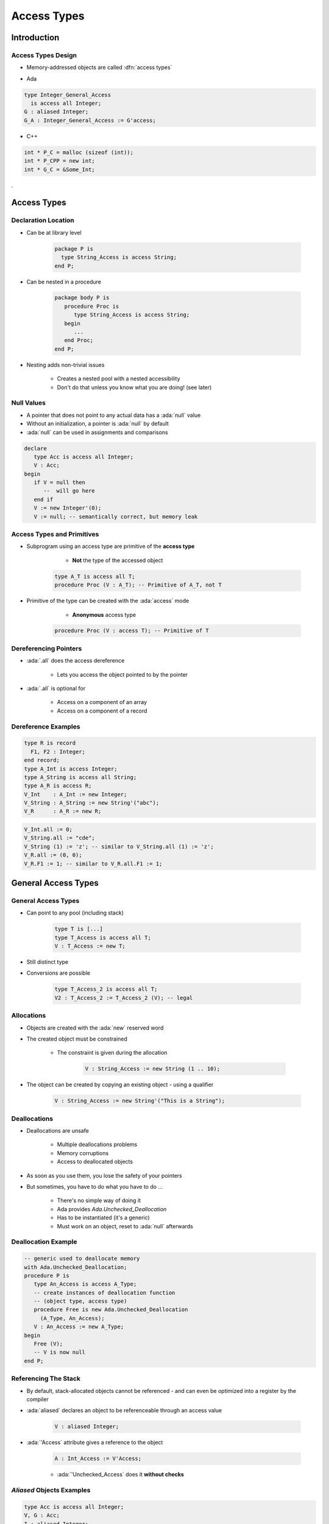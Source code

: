 **************
Access Types
**************

..
    Coding language

.. role:: ada(code)
    :language: Ada

.. role:: C(code)
    :language: C

.. role:: cpp(code)
    :language: C++

..
    Math symbols

.. |rightarrow| replace:: :math:`\rightarrow`
.. |forall| replace:: :math:`\forall`
.. |exists| replace:: :math:`\exists`
.. |equivalent| replace:: :math:`\iff`
.. |le| replace:: :math:`\le`
.. |ge| replace:: :math:`\ge`
.. |lt| replace:: :math:`<`
.. |gt| replace:: :math:`>`

..
    Miscellaneous symbols

.. |checkmark| replace:: :math:`\checkmark`

==============
Introduction
==============

---------------------
Access Types Design
---------------------

* Memory-addressed objects are called :dfn:`access types`

.. container:: columns

 .. container:: column

  * Ada

  .. code:: Ada

     type Integer_General_Access
       is access all Integer;
     G : aliased Integer;
     G_A : Integer_General_Access := G'access;

 .. container:: column

  * C++

  .. code:: C++

     int * P_C = malloc (sizeof (int));
     int * P_CPP = new int;
     int * G_C = &Some_Int;
.

==========================
Access Types
==========================

----------------------
Declaration Location
----------------------

* Can be at library level

   .. code:: Ada

      package P is
        type String_Access is access String;
      end P;

* Can be nested in a procedure

   .. code:: Ada

      package body P is
         procedure Proc is
            type String_Access is access String;
         begin
            ...
         end Proc;
      end P;

* Nesting adds non-trivial issues

   - Creates a nested pool with a nested accessibility
   - Don't do that unless you know what you are doing! (see later)

-------------
Null Values
-------------

* A pointer that does not point to any actual data has a :ada:`null` value
* Without an initialization, a pointer is :ada:`null` by default
* :ada:`null` can be used in assignments and comparisons

.. code:: Ada

   declare
      type Acc is access all Integer;
      V : Acc;
   begin
      if V = null then
         --  will go here
      end if
      V := new Integer'(0);
      V := null; -- semantically correct, but memory leak

---------------------------
Access Types and Primitives
---------------------------

* Subprogram using an access type are primitive of the **access type**

    - **Not** the type of the accessed object

   .. code:: Ada

         type A_T is access all T;
         procedure Proc (V : A_T); -- Primitive of A_T, not T

* Primitive of the type can be created with the :ada:`access` mode

    - **Anonymous** access type

   .. code:: Ada

         procedure Proc (V : access T); -- Primitive of T

------------------------
Dereferencing Pointers
------------------------

* :ada:`.all` does the access dereference

   - Lets you access the object pointed to by the pointer

* :ada:`.all` is optional for

   - Access on a component of an array
   - Access on a component of a record

----------------------
Dereference Examples
----------------------

.. code:: Ada

   type R is record
     F1, F2 : Integer;
   end record;
   type A_Int is access Integer;
   type A_String is access all String;
   type A_R is access R;
   V_Int    : A_Int := new Integer;
   V_String : A_String := new String'("abc");
   V_R      : A_R := new R;

.. code:: Ada

   V_Int.all := 0;
   V_String.all := "cde";
   V_String (1) := 'z'; -- similar to V_String.all (1) := 'z';
   V_R.all := (0, 0);
   V_R.F1 := 1; -- similar to V_R.all.F1 := 1;

==========================
General Access Types
==========================

----------------------
General Access Types
----------------------

* Can point to any pool (including stack)

   .. code:: Ada

      type T is [...]
      type T_Access is access all T;
      V : T_Access := new T;

* Still distinct type
* Conversions are possible

   .. code:: Ada

      type T_Access_2 is access all T;
      V2 : T_Access_2 := T_Access_2 (V); -- legal

-------------
Allocations
-------------

* Objects are created with the :ada:`new` reserved word
* The created object must be constrained

   - The constraint is given during the allocation

      .. code:: Ada

         V : String_Access := new String (1 .. 10);

* The object can be created by copying an existing object - using a qualifier

   .. code:: Ada

      V : String_Access := new String'("This is a String");

---------------
Deallocations
---------------

* Deallocations are unsafe

   - Multiple deallocations problems
   - Memory corruptions
   - Access to deallocated objects

* As soon as you use them, you lose the safety of your pointers
* But sometimes, you have to do what you have to do ...

   - There's no simple way of doing it
   - Ada provides `Ada.Unchecked_Deallocation`
   - Has to be instantiated (it's a generic)
   - Must work on an object, reset to :ada:`null` afterwards

----------------------
Deallocation Example
----------------------

.. code:: Ada

   -- generic used to deallocate memory
   with Ada.Unchecked_Deallocation;
   procedure P is
      type An_Access is access A_Type;
      -- create instances of deallocation function
      -- (object type, access type)
      procedure Free is new Ada.Unchecked_Deallocation
        (A_Type, An_Access);
      V : An_Access := new A_Type;
   begin
      Free (V);
      -- V is now null
   end P;

-----------------------
Referencing The Stack
-----------------------

* By default, stack-allocated objects cannot be referenced - and can even be optimized into a register by the compiler
* :ada:`aliased` declares an object to be referenceable through an access value

   .. code:: Ada

      V : aliased Integer;

* :ada:`'Access` attribute gives a reference to the object

   .. code:: Ada

      A : Int_Access := V'Access;

   - :ada:`'Unchecked_Access` does it **without checks**

----------------------------
`Aliased` Objects Examples
----------------------------

.. code:: Ada

   type Acc is access all Integer;
   V, G : Acc;
   I : aliased Integer;
   ...
   V := I'Access;
   V.all := 5; -- Same a I := 5
   ...
   procedure P1 is
      I : aliased Integer;
   begin
      G := I'Unchecked_Access;
      P2;
   end P1;

   procedure P2 is
   begin
      -- OK when P2 called from P1.
      -- What if P2 is called from elsewhere?
      G.all := 5;
   end P2;
